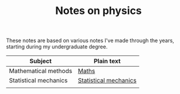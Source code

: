 #+TITLE: Notes on physics

These notes are based on various notes I've made through the years, starting during my undergraduate degree.

| Subject               | Plain text            |
|-----------------------+-----------------------|
| Mathematical methods  | [[file:maths.org][Maths]]                 |
| Statistical mechanics | [[file:stat-mech.org][Statistical mechanics]] |
|                       |                       |
